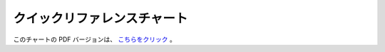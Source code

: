 ############################
クイックリファレンスチャート
############################

このチャートの PDF バージョンは、 `こちらをクリック
<http://codeigniter.com/downloads/ci_quick_ref.pdf>`_ 。



